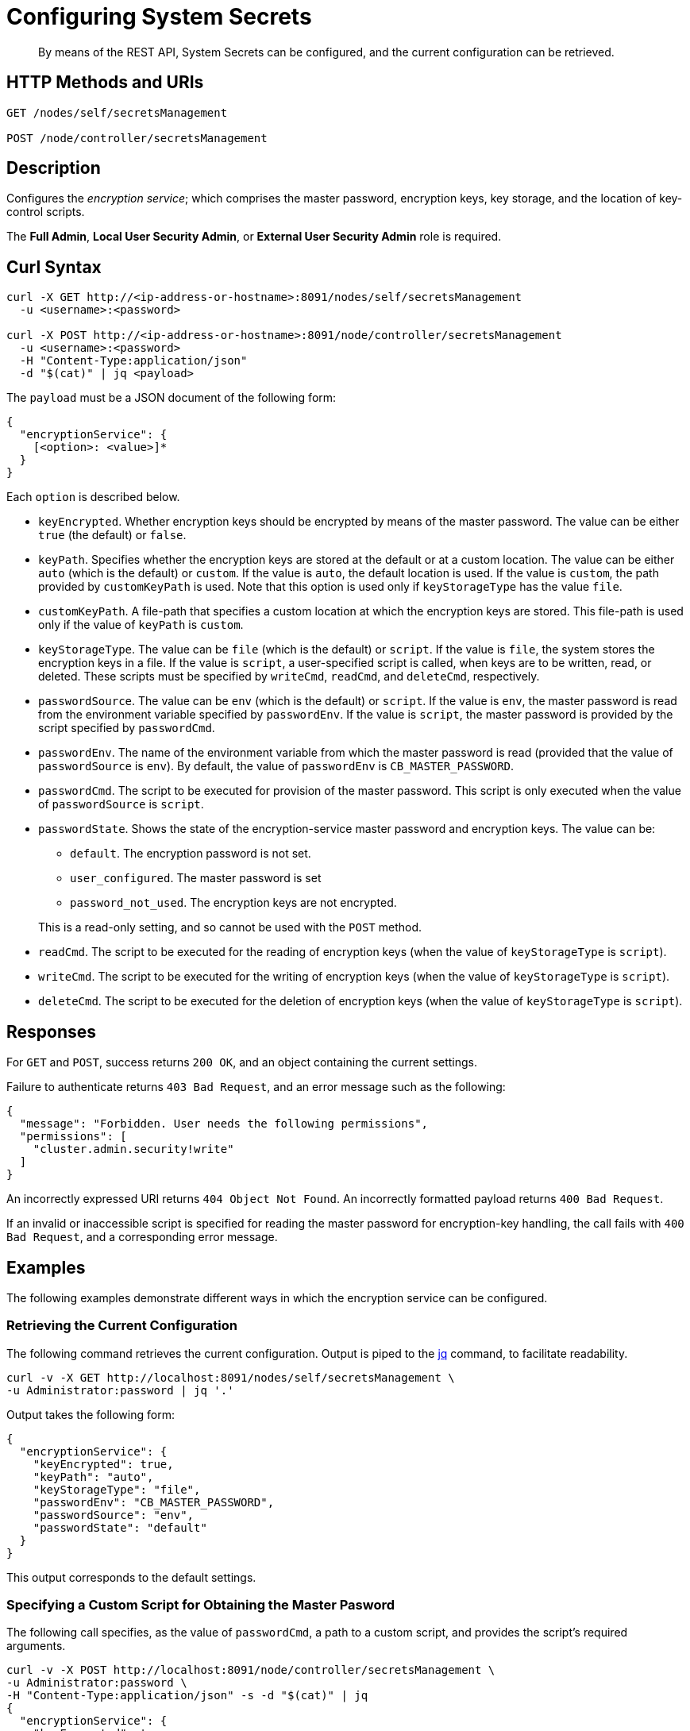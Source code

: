 = Configuring System Secrets
:description: By means of the REST API, System Secrets can be configured, and the current configuration can be retrieved.

[abstract]
{description}

[#http-methods-and-uris]
== HTTP Methods and URIs

----
GET /nodes/self/secretsManagement

POST /node/controller/secretsManagement
----

[#description]
== Description
Configures the _encryption service_; which comprises the master password, encryption keys, key storage, and the location of key-control scripts.

The *Full Admin*, *Local User Security Admin*, or *External User Security Admin* role is required.

== Curl Syntax

----
curl -X GET http://<ip-address-or-hostname>:8091/nodes/self/secretsManagement
  -u <username>:<password>

curl -X POST http://<ip-address-or-hostname>:8091/node/controller/secretsManagement
  -u <username>:<password>
  -H "Content-Type:application/json"
  -d "$(cat)" | jq <payload>
----

The `payload` must be a JSON document of the following form:

----
{
  "encryptionService": {
    [<option>: <value>]*
  }
}
----

Each `option` is described below.

* `keyEncrypted`.
Whether encryption keys should be encrypted by means of the master password.
The value can be either `true` (the default) or `false`.

* `keyPath`.
Specifies whether the encryption keys are stored at the default or at a custom location.
The value can be  either `auto` (which is the default) or `custom`.
If the value is `auto`, the default location is used.
If the value is `custom`, the path provided by `customKeyPath` is used.
Note that this option is used only if `keyStorageType` has the value `file`.

* `customKeyPath`.
A file-path that specifies a custom location at which the encryption keys are stored.
This file-path is used only if the value of `keyPath` is `custom`.

* `keyStorageType`.
The value can be `file` (which is the default) or `script`.
If the value is `file`, the system stores the encryption keys in a file.
If the value is `script`, a user-specified script is called, when keys are to be written, read, or deleted.
These scripts must be specified by `writeCmd`, `readCmd`, and `deleteCmd`, respectively.

* `passwordSource`.
The value can be `env` (which is the default) or `script`.
If the value is `env`, the master password is read from the environment variable specified by `passwordEnv`.
If the value is `script`, the master password is provided by the script specified by `passwordCmd`.

* `passwordEnv`.
The name of the environment variable from which the master password is read (provided that the value of `passwordSource` is `env`).
By default, the value of `passwordEnv` is `CB_MASTER_PASSWORD`.

* `passwordCmd`.
The script to be executed for provision of the master password.
This script is only executed when the value of `passwordSource` is `script`.

* `passwordState`.
Shows the state of the encryption-service master password and encryption keys.
The value can be:

** `default`.
The encryption password is not set.

** `user_configured`.
The master password is set

** `password_not_used`.
The encryption keys are not encrypted.

+
This is a read-only setting, and so cannot be used with the `POST` method.

* `readCmd`.
The script to be executed for the reading of encryption keys (when the value of `keyStorageType` is `script`).

* `writeCmd`.
The script to be executed for the writing of encryption keys (when the value of `keyStorageType` is `script`).

* `deleteCmd`.
The script to be executed for the deletion of encryption keys (when the value of `keyStorageType` is `script`).

== Responses

For `GET` and `POST`, success returns `200 OK`, and an object containing the current settings.

Failure to authenticate returns `403 Bad Request`, and an error message such as the following:

----
{
  "message": "Forbidden. User needs the following permissions",
  "permissions": [
    "cluster.admin.security!write"
  ]
}
----

An incorrectly expressed URI returns `404 Object Not Found`.
An incorrectly formatted payload returns `400 Bad Request`.

If an invalid or inaccessible script is specified for reading the master password for encryption-key handling, the call fails with `400 Bad Request`, and a corresponding error message.

== Examples

The following examples demonstrate different ways in which the encryption service can be configured.

=== Retrieving the Current Configuration

The following command retrieves the current configuration.
Output is piped to the https://jqlang.github.io/jq/[jq^] command, to facilitate readability.

----
curl -v -X GET http://localhost:8091/nodes/self/secretsManagement \
-u Administrator:password | jq '.'
----

Output takes the following form:

----
{
  "encryptionService": {
    "keyEncrypted": true,
    "keyPath": "auto",
    "keyStorageType": "file",
    "passwordEnv": "CB_MASTER_PASSWORD",
    "passwordSource": "env",
    "passwordState": "default"
  }
}
----

This output corresponds to the default settings.

=== Specifying a Custom Script for Obtaining the Master Pasword

The following call specifies, as the value of `passwordCmd`, a path to a custom script, and provides the script's required arguments.

----
curl -v -X POST http://localhost:8091/node/controller/secretsManagement \
-u Administrator:password \
-H "Content-Type:application/json" -s -d "$(cat)" | jq
{
  "encryptionService": {
    "keyEncrypted": true,
    "passwordSource": "script",
    "passwordCmd": "/home/vagrant/pwdScript.sh param1 param2"
  }
} // Exit with ^D
----

If successful, the call returns `200 OK` and the following object, which confirms the new configuration.

----
{
  "encryptionService": {
    "keyEncrypted": true,
    "keyPath": "auto",
    "keyStorageType": "file",
    "passwordCmd": "/home/vagrant/pwdScript.sh param1 param2",
    "passwordSource": "script",
    "passwordState": "user_configured"
  }
}
----

=== Specifying Custom Scripts for Handling Encryption Keys

The following call specifies custom scripts for the reading, writing, and deleting of encryption keys:

----
curl -v -X POST http://localhost:8091/node/controller/secretsManagement \
-u Administrator:password \
-H "Content-Type:application/json" -s -d "$(cat)" | jq
{
  "encryptionService": {
    "keyStorageType": "script",
    "readCmd": "/home/vagrant/readScript.sh",
    "writeCmd": "/home/vagrant/writeScript.sh",
    "deleteCmd": "/home/vagrant/deleteScript.sh"
  }
} // Exit with ^D
----

If the command is successful, output of the following form confirms the change in configuration:

----
{
  "encryptionService": {
    "deleteCmd": "/home/vagrant/deleteScript.sh",
    "keyStorageType": "script",
    "passwordState": "password_not_used",
    "readCmd": "/home/vagrant/readScript.sh",
    "writeCmd": "/home/vagrant/writeScript.sh"
  }
}
----

=== Re-Establishing the Default Configuration

The following call re-establishes the default configuration.

----
curl -v -X POST http://localhost:8091/node/controller/secretsManagement \
-u Administrator:password \
-H "Content-Type:application/json" -s -d "$(cat)" | jq
{
  "encryptionService": {
    "keyStorageType": "file",
    "keyEncrypted": true,
    "passwordSource": "env",
    "passwordEnv": "CB_MASTER_PASSWORD"
  }
} // Exit with ^D
----

If successful, the call returns `200 OK`, and the following object, which confirms restoration of the default settings:

----
{
  "encryptionService": {
    "keyEncrypted": true,
    "keyPath": "auto",
    "keyStorageType": "file",
    "passwordEnv": "CB_MASTER_PASSWORD",
    "passwordSource": "env",
    "passwordState": "default"
  }
}
----

== Designing Scripts for Handling Encryption Keys

Requirements for the behavior of customer scripts for reading, writing, and deleting encryption keys are described below.
Note that the master password is _not_ used, when these commands are executed.

=== Scripts for Writing Encryption Keys

A custom script for writing encryption keys must accept at least one, and at most two arguments.
The first (or only) argument is always the _main_ key to be used.
If a second argument is provided, this is the _backup_ key, which is only used when the node rotates encryption keys.
If two keys are specified, they should be separated by a space.

The following command would establish only the main key:

----
/home/vagrant/writeScript.sh BVegHS0+3jg/Ffn0inhJq6tuJRcOjnQNpBpyy6Cf45w=
----

The following command would establish both the main and the backup key:

----
/home/vagrant/writeScript.sh BVegHS0+3jg/Ffn0inhJq6tuJRcOjnQNpBpyy6Cf45w= \
UtCwS6mKnXJS1r76Rb6oDyITWi/XIuQia5/rcSiZvFY="
----

The script must exit with code `0`.

=== Scripts for Reading Encryption Keys

A custom script for reading encryption keys must return between zero and two keys, as follows.

If the custom script that is the value of `writeScript`:

* Has not yet been used, the script for reading exits with code `0`, and returns no key.
For example:
+
----
$ /home/vagrant/readScript.sh
$
----

* Has written only one key (the _main_ key), the script for reading exits with code `0`, and returns the main key.
For example:
+
----
$ /home/vagrant/readScript.sh
BVegHS0+3jg/Ffn0inhJq6tuJRcOjnQNpBpyy6Cf45w=
$
----

* Has written _two_ keys (the _main_ and _backup_ keys), the script for reading exits with code `0`, and returns both keys.
For example:
+
----
$ /home/vagrant/readScript.sh
BVegHS0+3jg/Ffn0inhJq6tuJRcOjnQNpBpyy6Cf45w= UtCwS6mKnXJS1r76Rb6oDyITWi/XIuQia5/rcSiZvFY="
$
----

Note that the encryption-key format is opaque, and can only be created by the instance of Couchbase Server running on the node.

== See Also

An overview of system secrets and their management, including an example of entering the master pasword at the system prompt, is provided in xref:manage:manage-security/manage-system-secrets.adoc[Manage System Secrets].
